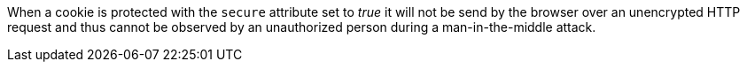 When a cookie is protected with the ``++secure++`` attribute set to _true_ it will not be send by the browser over an unencrypted HTTP request and thus cannot be observed by an unauthorized person during a man-in-the-middle attack. 
